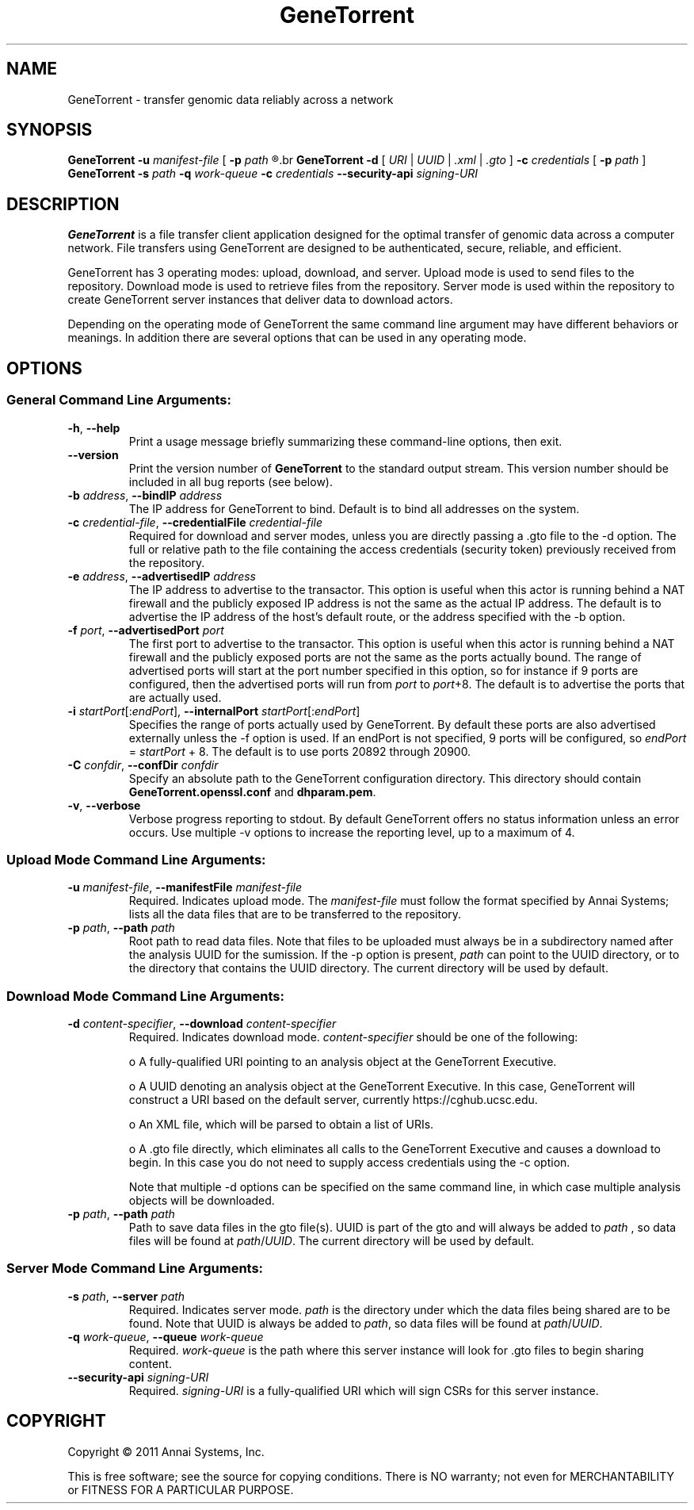 .\" GeneTorrent man page
.if !\n(.g \{\
.	if !\w|\*(lq| \{\
.		ds lq ``
.		if \w'\(lq' .ds lq "\(lq
.	\}
.	if !\w|\*(rq| \{\
.		ds rq ''
.		if \w'\(rq' .ds rq "\(rq
.	\}
.\}
.ie t .ds Tx \s-1T\v'.4n'\h'-.1667'E\v'-.4n'\h'-.125'X\s0
. el  .ds Tx TeX
.de Id
. ds Yr \\$4
. substring Yr 0 3
. ds Mn \\$4
. substring Mn 5 6
. ds Dy \\$4
. substring Dy 8 9
. \" ISO 8601 date, complete format, extended representation
. ds Dt \\*(Yr-\\*(Mn-\\*(Dy
..
.TH GeneTorrent 1 
.hy 0
.
.SH NAME 
GeneTorrent \- transfer genomic data reliably across a network
.SH SYNOPSIS
.B GeneTorrent -u
.I manifest-file
.B \fR[\fP -p 
.I path
.R ]
.br
.B GeneTorrent -d 
.I \fR[\fP URI \fR|\fP UUID \fR|\fP .xml \fR|\fP .gto \fR]\fP
.B -c 
.I credentials
.B \fR[\fP -p 
.I path
.RB ] 
.br
.B GeneTorrent -s
.I path
.B -q
.I work-queue
.B -c 
.I credentials
.B --security-api 
.I signing-URI
.SH DESCRIPTION
.B GeneTorrent
is a file transfer client application designed for the optimal
transfer of genomic data across a computer network.  File transfers
using GeneTorrent are designed to be authenticated, secure, reliable,
and efficient.
.PP
GeneTorrent has 3 operating modes: upload, download, and server.
Upload mode is used to send files to the repository.  Download mode is
used to retrieve files from the repository.  Server mode is used
within the repository to create GeneTorrent server instances that
deliver data to download actors.
.PP
Depending on the operating mode of GeneTorrent the same command line
argument may have different behaviors or meanings.  In addition there
are several options that can be used in any operating mode.
.SH OPTIONS
.SS "General Command Line Arguments:"
.TP
.BR \-h ", " \-\^\-help
Print a usage message briefly summarizing these command-line options, then exit.
.TP
.B \-\^\-version
Print the version number of
.B GeneTorrent
to the standard output stream.  This version number should be included
in all bug reports (see below).
.TP
.BI \-b " address" "\fR,\fP \-\^\-bindIP" " address"
The IP address for GeneTorrent to bind.  Default is to bind all
addresses on the system.
.TP
.BI \-c " credential-file" "\fR,\fP \-\^\-credentialFile" " credential-file"  
Required for download and server modes, unless you are directly
passing a .gto file to the -d option.  The full or relative path to
the file containing the access credentials (security token) previously
received from the repository.
.TP
.BI \-e " address" "\fR,\fP \-\^\-advertisedIP" " address"
The IP address to advertise to the transactor.  This option is useful
when this actor is running behind a NAT firewall and the publicly
exposed IP address is not the same as the actual IP address.  The
default is to advertise the IP address of the host's default route, or
the address specified with the -b option.
.TP
.BI \-f " port" "\fR,\fP \-\^\-advertisedPort" " port"
The first port to advertise to the transactor.  This option is useful
when this actor is running behind a NAT firewall and the publicly
exposed ports are not the same as the ports actually bound.  The range
of advertised ports will start at the port number specified in this
option, so for instance if 9 ports are configured, then the advertised
ports will run from 
.IR port " to " port "+8."
The default is to advertise the ports that are actually used.
.TP
.BI \-i " startPort\fR[:\fPendPort\fR]\fP" "\fR,\fP \-\^\-internalPort" " startPort\fR[:\fPendPort\fR]\fP"
Specifies the range of ports actually used by GeneTorrent.  By default
these ports are also advertised externally unless the -f option is
used.  If an endPort is not specified, 9 ports will be configured, so
.IR endPort " = " startPort " + 8."
The default is to use ports 20892 through 20900.
.TP
.BI \-C " confdir" "\fR,\fP \-\^\-confDir" " confdir"
Specify an absolute path to the GeneTorrent configuration directory.
This directory should contain \fBGeneTorrent.openssl.conf\fP and
\fBdhparam.pem\fP.
.TP
.BR \-v ", " \-\^\-verbose
Verbose progress reporting to stdout.  By default GeneTorrent offers
no status information unless an error occurs.  Use multiple -v options
to increase the reporting level, up to a maximum of 4.
.SS "Upload Mode Command Line Arguments:"
.TP
.BI \-u " manifest-file" "\fR,\fP \-\^\-manifestFile" " manifest-file"  
Required. Indicates upload mode.  The 
.I manifest-file 
must follow the format specified by Annai Systems; lists all the data
files that are to be transferred to the repository.
.TP
.BI \-p " path" "\fR,\fP \-\^\-path" " path"
Root path to read data files.  Note that files to be uploaded must
always be in a subdirectory named after the analysis UUID for the
sumission.  If the -p option is present,
.I path
can point to the UUID directory, or to the directory that contains the
UUID directory.  The current directory will be used by default.
.SS "Download Mode Command Line Arguments:"
.TP
.BI \-d " content-specifier" "\fR,\fP \-\^\-download" " content-specifier"
Required. Indicates download mode.  
.I content-specifier
should be one of the following:
.IP
o  A fully-qualified URI pointing to an analysis object at the
GeneTorrent Executive.
.IP
o  A UUID denoting an analysis object at the GeneTorrent Executive.  In
this case, GeneTorrent will construct a URI based on the default
server, currently https://cghub.ucsc.edu.  
.IP
o  An XML file, which will be parsed to obtain a list of URIs.
.IP
o A .gto file directly, which eliminates all calls to the GeneTorrent
Executive and causes a download to begin.  In this case you do not
need to supply access credentials using the -c option.
.IP
Note that multiple -d options can be specified on the same command
line, in which case multiple analysis objects will be downloaded.
.TP
.BI \-p " path" "\fR,\fP \-\^\-path" " path"
Path to save data files in the gto file(s).  UUID is part of the gto
and will always be added to 
.I path
, so data files will be found at
.I path\fR/\fPUUID\fR.\fP
The current directory will be used by default.
.SS "Server Mode Command Line Arguments:"
.TP
.BI \-s " path" "\fR,\fP \-\^\-server" " path"
Required.  Indicates server mode.  
.I path
is the directory under which
the data files being shared are to be found.  Note that UUID is always
be added to 
.I path\fR,\fP
so data files will be found at 
.I path\fR/\fPUUID\fR.\fP
.TP
.BI \-q " work-queue" "\fR,\fP \-\^\-queue" " work-queue"
Required.  
.I work-queue
is the path where this server instance will look for .gto files to
begin sharing content.
.TP
.BI \-\^\-security-api " signing-URI"
Required.  
.I signing-URI
is a fully-qualified URI which will sign CSRs for this server instance.
.SH COPYRIGHT
Copyright \(co
2011
Annai Systems, Inc.
.PP
This is free software;
see the source for copying conditions.
There is NO warranty;
not even for MERCHANTABILITY or FITNESS FOR A PARTICULAR PURPOSE.


